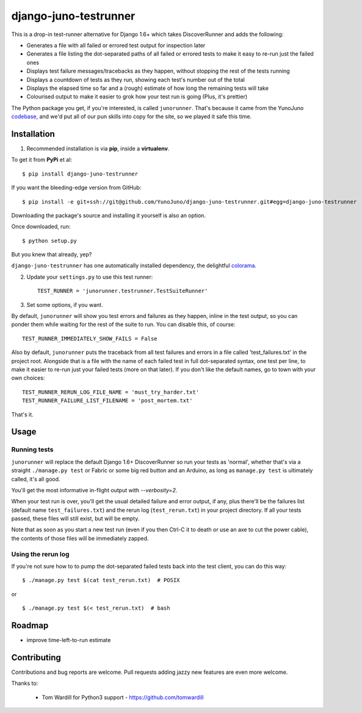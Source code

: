 django-juno-testrunner
======================

    .. image:: https://travis-ci.org/yunojuno/django-juno-testrunner.svg?branch=master
        :target: https://travis-ci.org/yunojuno/django-juno-testrunner

This is a drop-in test-runner alternative for Django 1.6+ which takes DiscoverRunner and adds the following:

- Generates a file with all failed or errored test output for inspection later
- Generates a file listing the dot-separated paths of all failed or errored tests to make it easy to re-run just the failed ones
- Displays test failure messages/tracebacks as they happen, without stopping the rest of the tests running
- Displays a countdown of tests as they run, showing each test's number out of the total
- Displays the elapsed time so far and a (rough) estimate of how long the remaining tests will take
- Colourised output to make it easier to grok how your test run is going (Plus, it's prettier)

The Python package you get, if you're interested, is called ``junorunner``. That's because it came from the YunoJuno `codebase <https://www.yunojuno.com/changelog/>`_, and we'd put all of our pun skills into copy for the site, so we played it safe this time.

Installation
------------

1. Recommended installation is via **pip**, inside a **virtualenv**.

To get it from **PyPi** et al::

    $ pip install django-juno-testrunner

If you want the bleeding-edge version from GitHub::

    $ pip install -e git+ssh://git@github.com/YunoJuno/django-juno-testrunner.git#egg=django-juno-testrunner

Downloading the package's source and installing it yourself is also an option.

Once downloaded, run::

    $ python setup.py

But you knew that already, yep?

``django-juno-testrunner`` has one automatically installed dependency, the delightful `colorama <https://pypi.python.org/pypi/colorama>`_.

2. Update your ``settings.py`` to use this test runner::

    TEST_RUNNER = 'junorunner.testrunner.TestSuiteRunner'

3. Set some options, if you want.

By default, ``junorunner`` will show you test errors and failures as they happen, inline in the test output, so you can ponder them while waiting for the rest of the suite to run. You can disable this, of course::

    TEST_RUNNER_IMMEDIATELY_SHOW_FAILS = False

Also by default, ``junorunner`` puts the traceback from all test failures and errors in a file called 'test_failures.txt' in the project root. Alongside that is a file with the name of each failed test in full dot-separated syntax, one test per line, to make it easier to re-run just your failed tests (more on that later). If you don't like the default names, go to town with your own choices::

    TEST_RUNNER_RERUN_LOG_FILE_NAME = 'must_try_harder.txt'
    TEST_RUNNER_FAILURE_LIST_FILENAME = 'post_mortem.txt'

That's it.

Usage
-----

Running tests
'''''''''''''

``junorunner`` will replace the default Django 1.6+ DiscoverRunner so run your tests as 'normal', whether that's via a straight ``./manage.py test`` or Fabric or some big red button and an Arduino, as long as ``manage.py test`` is ultimately called, it's all good.

You'll get the most informative in-flight output with `--verbosity=2`.

When your test run is over, you'll get the usual detailed failure and error output, if any, plus there'll be the failures list (default name ``test_failures.txt``) and the rerun log (``test_rerun.txt``) in your project directory. If all your tests passed, these files will still exist, but will be empty.

Note that as soon as you start a new test run (even if you then Ctrl-C it to death or use an axe to cut the power cable), the contents of those files will be immediately zapped.

Using the rerun log
'''''''''''''''''''

If you're not sure how to to pump the dot-separated failed tests back into the test client, you can do this way::

    $ ./manage.py test $(cat test_rerun.txt)  # POSIX

or ::

    $ ./manage.py test $(< test_rerun.txt)  # bash


Roadmap
-------

- improve time-left-to-run estimate

Contributing
------------

Contributions and bug reports are welcome. Pull requests adding jazzy new features are even more welcome.

Thanks to:

    * Tom Wardill for Python3 support - https://github.com/tomwardill


